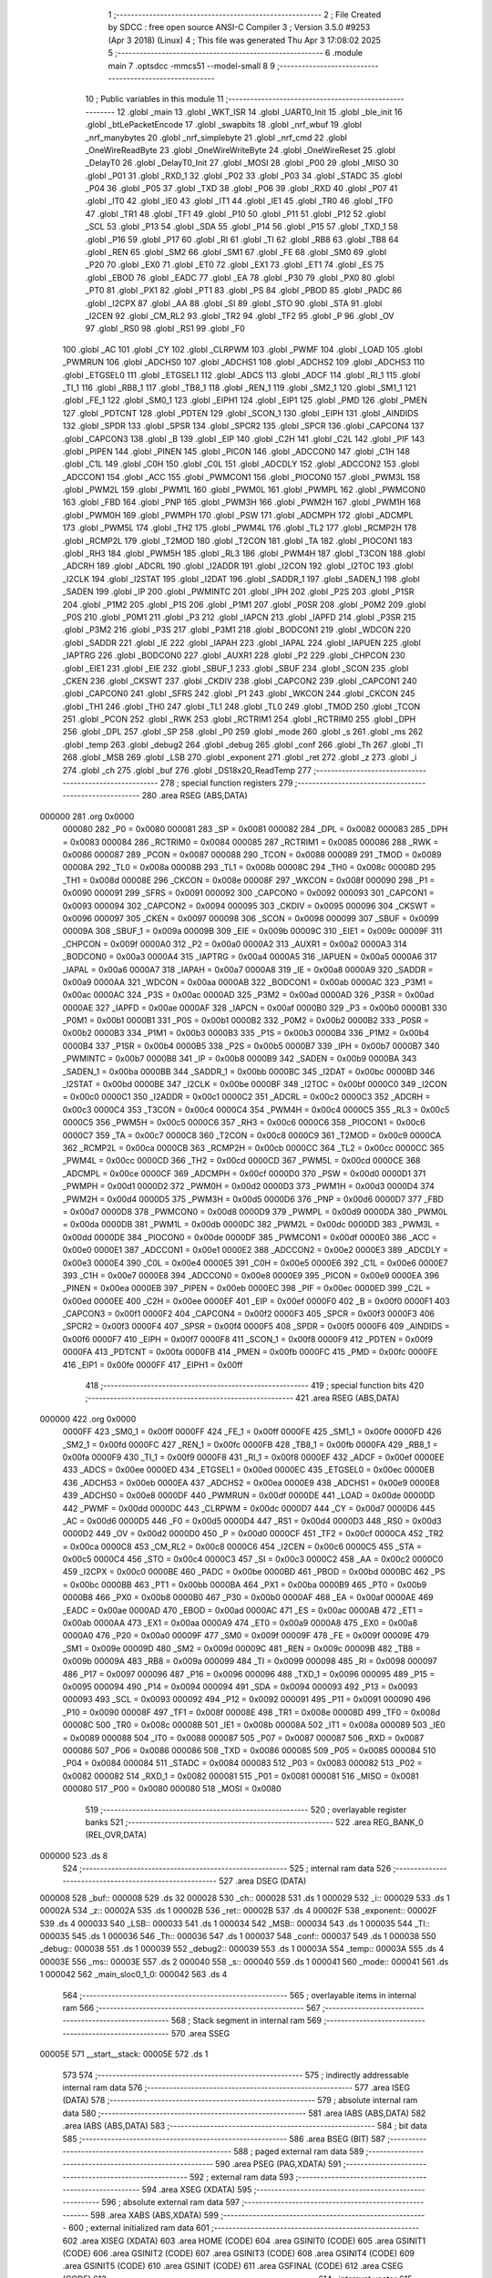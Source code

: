                                       1 ;--------------------------------------------------------
                                      2 ; File Created by SDCC : free open source ANSI-C Compiler
                                      3 ; Version 3.5.0 #9253 (Apr  3 2018) (Linux)
                                      4 ; This file was generated Thu Apr  3 17:08:02 2025
                                      5 ;--------------------------------------------------------
                                      6 	.module main
                                      7 	.optsdcc -mmcs51 --model-small
                                      8 	
                                      9 ;--------------------------------------------------------
                                     10 ; Public variables in this module
                                     11 ;--------------------------------------------------------
                                     12 	.globl _main
                                     13 	.globl _WKT_ISR
                                     14 	.globl _UART0_Init
                                     15 	.globl _ble_init
                                     16 	.globl _btLePacketEncode
                                     17 	.globl _swapbits
                                     18 	.globl _nrf_wbuf
                                     19 	.globl _nrf_manybytes
                                     20 	.globl _nrf_simplebyte
                                     21 	.globl _nrf_cmd
                                     22 	.globl _OneWireReadByte
                                     23 	.globl _OneWireWriteByte
                                     24 	.globl _OneWireReset
                                     25 	.globl _DelayT0
                                     26 	.globl _DelayT0_Init
                                     27 	.globl _MOSI
                                     28 	.globl _P00
                                     29 	.globl _MISO
                                     30 	.globl _P01
                                     31 	.globl _RXD_1
                                     32 	.globl _P02
                                     33 	.globl _P03
                                     34 	.globl _STADC
                                     35 	.globl _P04
                                     36 	.globl _P05
                                     37 	.globl _TXD
                                     38 	.globl _P06
                                     39 	.globl _RXD
                                     40 	.globl _P07
                                     41 	.globl _IT0
                                     42 	.globl _IE0
                                     43 	.globl _IT1
                                     44 	.globl _IE1
                                     45 	.globl _TR0
                                     46 	.globl _TF0
                                     47 	.globl _TR1
                                     48 	.globl _TF1
                                     49 	.globl _P10
                                     50 	.globl _P11
                                     51 	.globl _P12
                                     52 	.globl _SCL
                                     53 	.globl _P13
                                     54 	.globl _SDA
                                     55 	.globl _P14
                                     56 	.globl _P15
                                     57 	.globl _TXD_1
                                     58 	.globl _P16
                                     59 	.globl _P17
                                     60 	.globl _RI
                                     61 	.globl _TI
                                     62 	.globl _RB8
                                     63 	.globl _TB8
                                     64 	.globl _REN
                                     65 	.globl _SM2
                                     66 	.globl _SM1
                                     67 	.globl _FE
                                     68 	.globl _SM0
                                     69 	.globl _P20
                                     70 	.globl _EX0
                                     71 	.globl _ET0
                                     72 	.globl _EX1
                                     73 	.globl _ET1
                                     74 	.globl _ES
                                     75 	.globl _EBOD
                                     76 	.globl _EADC
                                     77 	.globl _EA
                                     78 	.globl _P30
                                     79 	.globl _PX0
                                     80 	.globl _PT0
                                     81 	.globl _PX1
                                     82 	.globl _PT1
                                     83 	.globl _PS
                                     84 	.globl _PBOD
                                     85 	.globl _PADC
                                     86 	.globl _I2CPX
                                     87 	.globl _AA
                                     88 	.globl _SI
                                     89 	.globl _STO
                                     90 	.globl _STA
                                     91 	.globl _I2CEN
                                     92 	.globl _CM_RL2
                                     93 	.globl _TR2
                                     94 	.globl _TF2
                                     95 	.globl _P
                                     96 	.globl _OV
                                     97 	.globl _RS0
                                     98 	.globl _RS1
                                     99 	.globl _F0
                                    100 	.globl _AC
                                    101 	.globl _CY
                                    102 	.globl _CLRPWM
                                    103 	.globl _PWMF
                                    104 	.globl _LOAD
                                    105 	.globl _PWMRUN
                                    106 	.globl _ADCHS0
                                    107 	.globl _ADCHS1
                                    108 	.globl _ADCHS2
                                    109 	.globl _ADCHS3
                                    110 	.globl _ETGSEL0
                                    111 	.globl _ETGSEL1
                                    112 	.globl _ADCS
                                    113 	.globl _ADCF
                                    114 	.globl _RI_1
                                    115 	.globl _TI_1
                                    116 	.globl _RB8_1
                                    117 	.globl _TB8_1
                                    118 	.globl _REN_1
                                    119 	.globl _SM2_1
                                    120 	.globl _SM1_1
                                    121 	.globl _FE_1
                                    122 	.globl _SM0_1
                                    123 	.globl _EIPH1
                                    124 	.globl _EIP1
                                    125 	.globl _PMD
                                    126 	.globl _PMEN
                                    127 	.globl _PDTCNT
                                    128 	.globl _PDTEN
                                    129 	.globl _SCON_1
                                    130 	.globl _EIPH
                                    131 	.globl _AINDIDS
                                    132 	.globl _SPDR
                                    133 	.globl _SPSR
                                    134 	.globl _SPCR2
                                    135 	.globl _SPCR
                                    136 	.globl _CAPCON4
                                    137 	.globl _CAPCON3
                                    138 	.globl _B
                                    139 	.globl _EIP
                                    140 	.globl _C2H
                                    141 	.globl _C2L
                                    142 	.globl _PIF
                                    143 	.globl _PIPEN
                                    144 	.globl _PINEN
                                    145 	.globl _PICON
                                    146 	.globl _ADCCON0
                                    147 	.globl _C1H
                                    148 	.globl _C1L
                                    149 	.globl _C0H
                                    150 	.globl _C0L
                                    151 	.globl _ADCDLY
                                    152 	.globl _ADCCON2
                                    153 	.globl _ADCCON1
                                    154 	.globl _ACC
                                    155 	.globl _PWMCON1
                                    156 	.globl _PIOCON0
                                    157 	.globl _PWM3L
                                    158 	.globl _PWM2L
                                    159 	.globl _PWM1L
                                    160 	.globl _PWM0L
                                    161 	.globl _PWMPL
                                    162 	.globl _PWMCON0
                                    163 	.globl _FBD
                                    164 	.globl _PNP
                                    165 	.globl _PWM3H
                                    166 	.globl _PWM2H
                                    167 	.globl _PWM1H
                                    168 	.globl _PWM0H
                                    169 	.globl _PWMPH
                                    170 	.globl _PSW
                                    171 	.globl _ADCMPH
                                    172 	.globl _ADCMPL
                                    173 	.globl _PWM5L
                                    174 	.globl _TH2
                                    175 	.globl _PWM4L
                                    176 	.globl _TL2
                                    177 	.globl _RCMP2H
                                    178 	.globl _RCMP2L
                                    179 	.globl _T2MOD
                                    180 	.globl _T2CON
                                    181 	.globl _TA
                                    182 	.globl _PIOCON1
                                    183 	.globl _RH3
                                    184 	.globl _PWM5H
                                    185 	.globl _RL3
                                    186 	.globl _PWM4H
                                    187 	.globl _T3CON
                                    188 	.globl _ADCRH
                                    189 	.globl _ADCRL
                                    190 	.globl _I2ADDR
                                    191 	.globl _I2CON
                                    192 	.globl _I2TOC
                                    193 	.globl _I2CLK
                                    194 	.globl _I2STAT
                                    195 	.globl _I2DAT
                                    196 	.globl _SADDR_1
                                    197 	.globl _SADEN_1
                                    198 	.globl _SADEN
                                    199 	.globl _IP
                                    200 	.globl _PWMINTC
                                    201 	.globl _IPH
                                    202 	.globl _P2S
                                    203 	.globl _P1SR
                                    204 	.globl _P1M2
                                    205 	.globl _P1S
                                    206 	.globl _P1M1
                                    207 	.globl _P0SR
                                    208 	.globl _P0M2
                                    209 	.globl _P0S
                                    210 	.globl _P0M1
                                    211 	.globl _P3
                                    212 	.globl _IAPCN
                                    213 	.globl _IAPFD
                                    214 	.globl _P3SR
                                    215 	.globl _P3M2
                                    216 	.globl _P3S
                                    217 	.globl _P3M1
                                    218 	.globl _BODCON1
                                    219 	.globl _WDCON
                                    220 	.globl _SADDR
                                    221 	.globl _IE
                                    222 	.globl _IAPAH
                                    223 	.globl _IAPAL
                                    224 	.globl _IAPUEN
                                    225 	.globl _IAPTRG
                                    226 	.globl _BODCON0
                                    227 	.globl _AUXR1
                                    228 	.globl _P2
                                    229 	.globl _CHPCON
                                    230 	.globl _EIE1
                                    231 	.globl _EIE
                                    232 	.globl _SBUF_1
                                    233 	.globl _SBUF
                                    234 	.globl _SCON
                                    235 	.globl _CKEN
                                    236 	.globl _CKSWT
                                    237 	.globl _CKDIV
                                    238 	.globl _CAPCON2
                                    239 	.globl _CAPCON1
                                    240 	.globl _CAPCON0
                                    241 	.globl _SFRS
                                    242 	.globl _P1
                                    243 	.globl _WKCON
                                    244 	.globl _CKCON
                                    245 	.globl _TH1
                                    246 	.globl _TH0
                                    247 	.globl _TL1
                                    248 	.globl _TL0
                                    249 	.globl _TMOD
                                    250 	.globl _TCON
                                    251 	.globl _PCON
                                    252 	.globl _RWK
                                    253 	.globl _RCTRIM1
                                    254 	.globl _RCTRIM0
                                    255 	.globl _DPH
                                    256 	.globl _DPL
                                    257 	.globl _SP
                                    258 	.globl _P0
                                    259 	.globl _mode
                                    260 	.globl _s
                                    261 	.globl _ms
                                    262 	.globl _temp
                                    263 	.globl _debug2
                                    264 	.globl _debug
                                    265 	.globl _conf
                                    266 	.globl _Th
                                    267 	.globl _Tl
                                    268 	.globl _MSB
                                    269 	.globl _LSB
                                    270 	.globl _exponent
                                    271 	.globl _ret
                                    272 	.globl _z
                                    273 	.globl _i
                                    274 	.globl _ch
                                    275 	.globl _buf
                                    276 	.globl _DS18x20_ReadTemp
                                    277 ;--------------------------------------------------------
                                    278 ; special function registers
                                    279 ;--------------------------------------------------------
                                    280 	.area RSEG    (ABS,DATA)
      000000                        281 	.org 0x0000
                           000080   282 _P0	=	0x0080
                           000081   283 _SP	=	0x0081
                           000082   284 _DPL	=	0x0082
                           000083   285 _DPH	=	0x0083
                           000084   286 _RCTRIM0	=	0x0084
                           000085   287 _RCTRIM1	=	0x0085
                           000086   288 _RWK	=	0x0086
                           000087   289 _PCON	=	0x0087
                           000088   290 _TCON	=	0x0088
                           000089   291 _TMOD	=	0x0089
                           00008A   292 _TL0	=	0x008a
                           00008B   293 _TL1	=	0x008b
                           00008C   294 _TH0	=	0x008c
                           00008D   295 _TH1	=	0x008d
                           00008E   296 _CKCON	=	0x008e
                           00008F   297 _WKCON	=	0x008f
                           000090   298 _P1	=	0x0090
                           000091   299 _SFRS	=	0x0091
                           000092   300 _CAPCON0	=	0x0092
                           000093   301 _CAPCON1	=	0x0093
                           000094   302 _CAPCON2	=	0x0094
                           000095   303 _CKDIV	=	0x0095
                           000096   304 _CKSWT	=	0x0096
                           000097   305 _CKEN	=	0x0097
                           000098   306 _SCON	=	0x0098
                           000099   307 _SBUF	=	0x0099
                           00009A   308 _SBUF_1	=	0x009a
                           00009B   309 _EIE	=	0x009b
                           00009C   310 _EIE1	=	0x009c
                           00009F   311 _CHPCON	=	0x009f
                           0000A0   312 _P2	=	0x00a0
                           0000A2   313 _AUXR1	=	0x00a2
                           0000A3   314 _BODCON0	=	0x00a3
                           0000A4   315 _IAPTRG	=	0x00a4
                           0000A5   316 _IAPUEN	=	0x00a5
                           0000A6   317 _IAPAL	=	0x00a6
                           0000A7   318 _IAPAH	=	0x00a7
                           0000A8   319 _IE	=	0x00a8
                           0000A9   320 _SADDR	=	0x00a9
                           0000AA   321 _WDCON	=	0x00aa
                           0000AB   322 _BODCON1	=	0x00ab
                           0000AC   323 _P3M1	=	0x00ac
                           0000AC   324 _P3S	=	0x00ac
                           0000AD   325 _P3M2	=	0x00ad
                           0000AD   326 _P3SR	=	0x00ad
                           0000AE   327 _IAPFD	=	0x00ae
                           0000AF   328 _IAPCN	=	0x00af
                           0000B0   329 _P3	=	0x00b0
                           0000B1   330 _P0M1	=	0x00b1
                           0000B1   331 _P0S	=	0x00b1
                           0000B2   332 _P0M2	=	0x00b2
                           0000B2   333 _P0SR	=	0x00b2
                           0000B3   334 _P1M1	=	0x00b3
                           0000B3   335 _P1S	=	0x00b3
                           0000B4   336 _P1M2	=	0x00b4
                           0000B4   337 _P1SR	=	0x00b4
                           0000B5   338 _P2S	=	0x00b5
                           0000B7   339 _IPH	=	0x00b7
                           0000B7   340 _PWMINTC	=	0x00b7
                           0000B8   341 _IP	=	0x00b8
                           0000B9   342 _SADEN	=	0x00b9
                           0000BA   343 _SADEN_1	=	0x00ba
                           0000BB   344 _SADDR_1	=	0x00bb
                           0000BC   345 _I2DAT	=	0x00bc
                           0000BD   346 _I2STAT	=	0x00bd
                           0000BE   347 _I2CLK	=	0x00be
                           0000BF   348 _I2TOC	=	0x00bf
                           0000C0   349 _I2CON	=	0x00c0
                           0000C1   350 _I2ADDR	=	0x00c1
                           0000C2   351 _ADCRL	=	0x00c2
                           0000C3   352 _ADCRH	=	0x00c3
                           0000C4   353 _T3CON	=	0x00c4
                           0000C4   354 _PWM4H	=	0x00c4
                           0000C5   355 _RL3	=	0x00c5
                           0000C5   356 _PWM5H	=	0x00c5
                           0000C6   357 _RH3	=	0x00c6
                           0000C6   358 _PIOCON1	=	0x00c6
                           0000C7   359 _TA	=	0x00c7
                           0000C8   360 _T2CON	=	0x00c8
                           0000C9   361 _T2MOD	=	0x00c9
                           0000CA   362 _RCMP2L	=	0x00ca
                           0000CB   363 _RCMP2H	=	0x00cb
                           0000CC   364 _TL2	=	0x00cc
                           0000CC   365 _PWM4L	=	0x00cc
                           0000CD   366 _TH2	=	0x00cd
                           0000CD   367 _PWM5L	=	0x00cd
                           0000CE   368 _ADCMPL	=	0x00ce
                           0000CF   369 _ADCMPH	=	0x00cf
                           0000D0   370 _PSW	=	0x00d0
                           0000D1   371 _PWMPH	=	0x00d1
                           0000D2   372 _PWM0H	=	0x00d2
                           0000D3   373 _PWM1H	=	0x00d3
                           0000D4   374 _PWM2H	=	0x00d4
                           0000D5   375 _PWM3H	=	0x00d5
                           0000D6   376 _PNP	=	0x00d6
                           0000D7   377 _FBD	=	0x00d7
                           0000D8   378 _PWMCON0	=	0x00d8
                           0000D9   379 _PWMPL	=	0x00d9
                           0000DA   380 _PWM0L	=	0x00da
                           0000DB   381 _PWM1L	=	0x00db
                           0000DC   382 _PWM2L	=	0x00dc
                           0000DD   383 _PWM3L	=	0x00dd
                           0000DE   384 _PIOCON0	=	0x00de
                           0000DF   385 _PWMCON1	=	0x00df
                           0000E0   386 _ACC	=	0x00e0
                           0000E1   387 _ADCCON1	=	0x00e1
                           0000E2   388 _ADCCON2	=	0x00e2
                           0000E3   389 _ADCDLY	=	0x00e3
                           0000E4   390 _C0L	=	0x00e4
                           0000E5   391 _C0H	=	0x00e5
                           0000E6   392 _C1L	=	0x00e6
                           0000E7   393 _C1H	=	0x00e7
                           0000E8   394 _ADCCON0	=	0x00e8
                           0000E9   395 _PICON	=	0x00e9
                           0000EA   396 _PINEN	=	0x00ea
                           0000EB   397 _PIPEN	=	0x00eb
                           0000EC   398 _PIF	=	0x00ec
                           0000ED   399 _C2L	=	0x00ed
                           0000EE   400 _C2H	=	0x00ee
                           0000EF   401 _EIP	=	0x00ef
                           0000F0   402 _B	=	0x00f0
                           0000F1   403 _CAPCON3	=	0x00f1
                           0000F2   404 _CAPCON4	=	0x00f2
                           0000F3   405 _SPCR	=	0x00f3
                           0000F3   406 _SPCR2	=	0x00f3
                           0000F4   407 _SPSR	=	0x00f4
                           0000F5   408 _SPDR	=	0x00f5
                           0000F6   409 _AINDIDS	=	0x00f6
                           0000F7   410 _EIPH	=	0x00f7
                           0000F8   411 _SCON_1	=	0x00f8
                           0000F9   412 _PDTEN	=	0x00f9
                           0000FA   413 _PDTCNT	=	0x00fa
                           0000FB   414 _PMEN	=	0x00fb
                           0000FC   415 _PMD	=	0x00fc
                           0000FE   416 _EIP1	=	0x00fe
                           0000FF   417 _EIPH1	=	0x00ff
                                    418 ;--------------------------------------------------------
                                    419 ; special function bits
                                    420 ;--------------------------------------------------------
                                    421 	.area RSEG    (ABS,DATA)
      000000                        422 	.org 0x0000
                           0000FF   423 _SM0_1	=	0x00ff
                           0000FF   424 _FE_1	=	0x00ff
                           0000FE   425 _SM1_1	=	0x00fe
                           0000FD   426 _SM2_1	=	0x00fd
                           0000FC   427 _REN_1	=	0x00fc
                           0000FB   428 _TB8_1	=	0x00fb
                           0000FA   429 _RB8_1	=	0x00fa
                           0000F9   430 _TI_1	=	0x00f9
                           0000F8   431 _RI_1	=	0x00f8
                           0000EF   432 _ADCF	=	0x00ef
                           0000EE   433 _ADCS	=	0x00ee
                           0000ED   434 _ETGSEL1	=	0x00ed
                           0000EC   435 _ETGSEL0	=	0x00ec
                           0000EB   436 _ADCHS3	=	0x00eb
                           0000EA   437 _ADCHS2	=	0x00ea
                           0000E9   438 _ADCHS1	=	0x00e9
                           0000E8   439 _ADCHS0	=	0x00e8
                           0000DF   440 _PWMRUN	=	0x00df
                           0000DE   441 _LOAD	=	0x00de
                           0000DD   442 _PWMF	=	0x00dd
                           0000DC   443 _CLRPWM	=	0x00dc
                           0000D7   444 _CY	=	0x00d7
                           0000D6   445 _AC	=	0x00d6
                           0000D5   446 _F0	=	0x00d5
                           0000D4   447 _RS1	=	0x00d4
                           0000D3   448 _RS0	=	0x00d3
                           0000D2   449 _OV	=	0x00d2
                           0000D0   450 _P	=	0x00d0
                           0000CF   451 _TF2	=	0x00cf
                           0000CA   452 _TR2	=	0x00ca
                           0000C8   453 _CM_RL2	=	0x00c8
                           0000C6   454 _I2CEN	=	0x00c6
                           0000C5   455 _STA	=	0x00c5
                           0000C4   456 _STO	=	0x00c4
                           0000C3   457 _SI	=	0x00c3
                           0000C2   458 _AA	=	0x00c2
                           0000C0   459 _I2CPX	=	0x00c0
                           0000BE   460 _PADC	=	0x00be
                           0000BD   461 _PBOD	=	0x00bd
                           0000BC   462 _PS	=	0x00bc
                           0000BB   463 _PT1	=	0x00bb
                           0000BA   464 _PX1	=	0x00ba
                           0000B9   465 _PT0	=	0x00b9
                           0000B8   466 _PX0	=	0x00b8
                           0000B0   467 _P30	=	0x00b0
                           0000AF   468 _EA	=	0x00af
                           0000AE   469 _EADC	=	0x00ae
                           0000AD   470 _EBOD	=	0x00ad
                           0000AC   471 _ES	=	0x00ac
                           0000AB   472 _ET1	=	0x00ab
                           0000AA   473 _EX1	=	0x00aa
                           0000A9   474 _ET0	=	0x00a9
                           0000A8   475 _EX0	=	0x00a8
                           0000A0   476 _P20	=	0x00a0
                           00009F   477 _SM0	=	0x009f
                           00009F   478 _FE	=	0x009f
                           00009E   479 _SM1	=	0x009e
                           00009D   480 _SM2	=	0x009d
                           00009C   481 _REN	=	0x009c
                           00009B   482 _TB8	=	0x009b
                           00009A   483 _RB8	=	0x009a
                           000099   484 _TI	=	0x0099
                           000098   485 _RI	=	0x0098
                           000097   486 _P17	=	0x0097
                           000096   487 _P16	=	0x0096
                           000096   488 _TXD_1	=	0x0096
                           000095   489 _P15	=	0x0095
                           000094   490 _P14	=	0x0094
                           000094   491 _SDA	=	0x0094
                           000093   492 _P13	=	0x0093
                           000093   493 _SCL	=	0x0093
                           000092   494 _P12	=	0x0092
                           000091   495 _P11	=	0x0091
                           000090   496 _P10	=	0x0090
                           00008F   497 _TF1	=	0x008f
                           00008E   498 _TR1	=	0x008e
                           00008D   499 _TF0	=	0x008d
                           00008C   500 _TR0	=	0x008c
                           00008B   501 _IE1	=	0x008b
                           00008A   502 _IT1	=	0x008a
                           000089   503 _IE0	=	0x0089
                           000088   504 _IT0	=	0x0088
                           000087   505 _P07	=	0x0087
                           000087   506 _RXD	=	0x0087
                           000086   507 _P06	=	0x0086
                           000086   508 _TXD	=	0x0086
                           000085   509 _P05	=	0x0085
                           000084   510 _P04	=	0x0084
                           000084   511 _STADC	=	0x0084
                           000083   512 _P03	=	0x0083
                           000082   513 _P02	=	0x0082
                           000082   514 _RXD_1	=	0x0082
                           000081   515 _P01	=	0x0081
                           000081   516 _MISO	=	0x0081
                           000080   517 _P00	=	0x0080
                           000080   518 _MOSI	=	0x0080
                                    519 ;--------------------------------------------------------
                                    520 ; overlayable register banks
                                    521 ;--------------------------------------------------------
                                    522 	.area REG_BANK_0	(REL,OVR,DATA)
      000000                        523 	.ds 8
                                    524 ;--------------------------------------------------------
                                    525 ; internal ram data
                                    526 ;--------------------------------------------------------
                                    527 	.area DSEG    (DATA)
      000008                        528 _buf::
      000008                        529 	.ds 32
      000028                        530 _ch::
      000028                        531 	.ds 1
      000029                        532 _i::
      000029                        533 	.ds 1
      00002A                        534 _z::
      00002A                        535 	.ds 1
      00002B                        536 _ret::
      00002B                        537 	.ds 4
      00002F                        538 _exponent::
      00002F                        539 	.ds 4
      000033                        540 _LSB::
      000033                        541 	.ds 1
      000034                        542 _MSB::
      000034                        543 	.ds 1
      000035                        544 _Tl::
      000035                        545 	.ds 1
      000036                        546 _Th::
      000036                        547 	.ds 1
      000037                        548 _conf::
      000037                        549 	.ds 1
      000038                        550 _debug::
      000038                        551 	.ds 1
      000039                        552 _debug2::
      000039                        553 	.ds 1
      00003A                        554 _temp::
      00003A                        555 	.ds 4
      00003E                        556 _ms::
      00003E                        557 	.ds 2
      000040                        558 _s::
      000040                        559 	.ds 1
      000041                        560 _mode::
      000041                        561 	.ds 1
      000042                        562 _main_sloc0_1_0:
      000042                        563 	.ds 4
                                    564 ;--------------------------------------------------------
                                    565 ; overlayable items in internal ram 
                                    566 ;--------------------------------------------------------
                                    567 ;--------------------------------------------------------
                                    568 ; Stack segment in internal ram 
                                    569 ;--------------------------------------------------------
                                    570 	.area	SSEG
      00005E                        571 __start__stack:
      00005E                        572 	.ds	1
                                    573 
                                    574 ;--------------------------------------------------------
                                    575 ; indirectly addressable internal ram data
                                    576 ;--------------------------------------------------------
                                    577 	.area ISEG    (DATA)
                                    578 ;--------------------------------------------------------
                                    579 ; absolute internal ram data
                                    580 ;--------------------------------------------------------
                                    581 	.area IABS    (ABS,DATA)
                                    582 	.area IABS    (ABS,DATA)
                                    583 ;--------------------------------------------------------
                                    584 ; bit data
                                    585 ;--------------------------------------------------------
                                    586 	.area BSEG    (BIT)
                                    587 ;--------------------------------------------------------
                                    588 ; paged external ram data
                                    589 ;--------------------------------------------------------
                                    590 	.area PSEG    (PAG,XDATA)
                                    591 ;--------------------------------------------------------
                                    592 ; external ram data
                                    593 ;--------------------------------------------------------
                                    594 	.area XSEG    (XDATA)
                                    595 ;--------------------------------------------------------
                                    596 ; absolute external ram data
                                    597 ;--------------------------------------------------------
                                    598 	.area XABS    (ABS,XDATA)
                                    599 ;--------------------------------------------------------
                                    600 ; external initialized ram data
                                    601 ;--------------------------------------------------------
                                    602 	.area XISEG   (XDATA)
                                    603 	.area HOME    (CODE)
                                    604 	.area GSINIT0 (CODE)
                                    605 	.area GSINIT1 (CODE)
                                    606 	.area GSINIT2 (CODE)
                                    607 	.area GSINIT3 (CODE)
                                    608 	.area GSINIT4 (CODE)
                                    609 	.area GSINIT5 (CODE)
                                    610 	.area GSINIT  (CODE)
                                    611 	.area GSFINAL (CODE)
                                    612 	.area CSEG    (CODE)
                                    613 ;--------------------------------------------------------
                                    614 ; interrupt vector 
                                    615 ;--------------------------------------------------------
                                    616 	.area HOME    (CODE)
      000000                        617 __interrupt_vect:
      000000 02 00 91         [24]  618 	ljmp	__sdcc_gsinit_startup
      000003 32               [24]  619 	reti
      000004                        620 	.ds	7
      00000B 32               [24]  621 	reti
      00000C                        622 	.ds	7
      000013 32               [24]  623 	reti
      000014                        624 	.ds	7
      00001B 32               [24]  625 	reti
      00001C                        626 	.ds	7
      000023 32               [24]  627 	reti
      000024                        628 	.ds	7
      00002B 32               [24]  629 	reti
      00002C                        630 	.ds	7
      000033 32               [24]  631 	reti
      000034                        632 	.ds	7
      00003B 32               [24]  633 	reti
      00003C                        634 	.ds	7
      000043 32               [24]  635 	reti
      000044                        636 	.ds	7
      00004B 32               [24]  637 	reti
      00004C                        638 	.ds	7
      000053 32               [24]  639 	reti
      000054                        640 	.ds	7
      00005B 32               [24]  641 	reti
      00005C                        642 	.ds	7
      000063 32               [24]  643 	reti
      000064                        644 	.ds	7
      00006B 32               [24]  645 	reti
      00006C                        646 	.ds	7
      000073 32               [24]  647 	reti
      000074                        648 	.ds	7
      00007B 32               [24]  649 	reti
      00007C                        650 	.ds	7
      000083 32               [24]  651 	reti
      000084                        652 	.ds	7
      00008B 02 01 08         [24]  653 	ljmp	_WKT_ISR
                                    654 ;--------------------------------------------------------
                                    655 ; global & static initialisations
                                    656 ;--------------------------------------------------------
                                    657 	.area HOME    (CODE)
                                    658 	.area GSINIT  (CODE)
                                    659 	.area GSFINAL (CODE)
                                    660 	.area GSINIT  (CODE)
                                    661 	.globl __sdcc_gsinit_startup
                                    662 	.globl __sdcc_program_startup
                                    663 	.globl __start__stack
                                    664 	.globl __mcs51_genXINIT
                                    665 	.globl __mcs51_genXRAMCLEAR
                                    666 	.globl __mcs51_genRAMCLEAR
                                    667 ;	main.c:22: uint8_t ch = 0;  // RF channel for frequency hopping
      0000EA 75 28 00         [24]  668 	mov	_ch,#0x00
                                    669 ;	main.c:24: uint8_t z = 0;
      0000ED 75 2A 00         [24]  670 	mov	_z,#0x00
                                    671 ;	main.c:26: int32_t exponent = -2;
      0000F0 75 2F FE         [24]  672 	mov	_exponent,#0xFE
      0000F3 74 FF            [12]  673 	mov	a,#0xFF
      0000F5 F5 30            [12]  674 	mov	(_exponent + 1),a
      0000F7 F5 31            [12]  675 	mov	(_exponent + 2),a
      0000F9 F5 32            [12]  676 	mov	(_exponent + 3),a
                                    677 ;	main.c:37: uint16_t ms = 0;
      0000FB E4               [12]  678 	clr	a
      0000FC F5 3E            [12]  679 	mov	_ms,a
      0000FE F5 3F            [12]  680 	mov	(_ms + 1),a
                                    681 ;	main.c:38: uint8_t s = 0;
                                    682 ;	1-genFromRTrack replaced	mov	_s,#0x00
      000100 F5 40            [12]  683 	mov	_s,a
                                    684 ;	main.c:40: uint8_t mode = 2;
      000102 75 41 02         [24]  685 	mov	_mode,#0x02
                                    686 	.area GSFINAL (CODE)
      000105 02 00 8E         [24]  687 	ljmp	__sdcc_program_startup
                                    688 ;--------------------------------------------------------
                                    689 ; Home
                                    690 ;--------------------------------------------------------
                                    691 	.area HOME    (CODE)
                                    692 	.area HOME    (CODE)
      00008E                        693 __sdcc_program_startup:
      00008E 02 01 0F         [24]  694 	ljmp	_main
                                    695 ;	return from main will return to caller
                                    696 ;--------------------------------------------------------
                                    697 ; code
                                    698 ;--------------------------------------------------------
                                    699 	.area CSEG    (CODE)
                                    700 ;------------------------------------------------------------
                                    701 ;Allocation info for local variables in function 'WKT_ISR'
                                    702 ;------------------------------------------------------------
                                    703 ;	main.c:42: void WKT_ISR(void) __interrupt (17)            // Vector @  0x8B
                                    704 ;	-----------------------------------------
                                    705 ;	 function WKT_ISR
                                    706 ;	-----------------------------------------
      000108                        707 _WKT_ISR:
                           000007   708 	ar7 = 0x07
                           000006   709 	ar6 = 0x06
                           000005   710 	ar5 = 0x05
                           000004   711 	ar4 = 0x04
                           000003   712 	ar3 = 0x03
                           000002   713 	ar2 = 0x02
                           000001   714 	ar1 = 0x01
                           000000   715 	ar0 = 0x00
                                    716 ;	main.c:44: clr_WKCON_WKTF;
      000108 53 8F EF         [24]  717 	anl	_WKCON,#0xEF
                                    718 ;	main.c:45: clr_WKCON_WKTR;
      00010B 53 8F F7         [24]  719 	anl	_WKCON,#0xF7
      00010E 32               [24]  720 	reti
                                    721 ;	eliminated unneeded mov psw,# (no regs used in bank)
                                    722 ;	eliminated unneeded push/pop psw
                                    723 ;	eliminated unneeded push/pop dpl
                                    724 ;	eliminated unneeded push/pop dph
                                    725 ;	eliminated unneeded push/pop b
                                    726 ;	eliminated unneeded push/pop acc
                                    727 ;------------------------------------------------------------
                                    728 ;Allocation info for local variables in function 'main'
                                    729 ;------------------------------------------------------------
                                    730 ;sloc0                     Allocated with name '_main_sloc0_1_0'
                                    731 ;------------------------------------------------------------
                                    732 ;	main.c:59: void main(void)
                                    733 ;	-----------------------------------------
                                    734 ;	 function main
                                    735 ;	-----------------------------------------
      00010F                        736 _main:
                                    737 ;	main.c:61: P00_PUSHPULL_MODE;  //MOSI
      00010F 53 B1 FE         [24]  738 	anl	_P0M1,#0xFE
      000112 43 B2 01         [24]  739 	orl	_P0M2,#0x01
                                    740 ;	main.c:62: P10_PUSHPULL_MODE;  //CLK
      000115 53 B3 FE         [24]  741 	anl	_P1M1,#0xFE
      000118 43 B4 01         [24]  742 	orl	_P1M2,#0x01
                                    743 ;	main.c:63: P01_QUASI_MODE;     //MISO
      00011B 53 B1 FD         [24]  744 	anl	_P0M1,#0xFD
      00011E 53 B2 FD         [24]  745 	anl	_P0M2,#0xFD
                                    746 ;	main.c:65: P11_PUSHPULL_MODE;  //CSN
      000121 53 B3 FD         [24]  747 	anl	_P1M1,#0xFD
      000124 43 B4 02         [24]  748 	orl	_P1M2,#0x02
                                    749 ;	main.c:66: P12_PUSHPULL_MODE;  //CE
      000127 53 B3 FB         [24]  750 	anl	_P1M1,#0xFB
      00012A 43 B4 04         [24]  751 	orl	_P1M2,#0x04
                                    752 ;	main.c:71: P14_OPENDRAIN_MODE;	//pin ds18b20
      00012D 43 B3 10         [24]  753 	orl	_P1M1,#0x10
      000130 43 B4 10         [24]  754 	orl	_P1M2,#0x10
                                    755 ;	main.c:84: DelayT0_Init();
      000133 12 03 5A         [24]  756 	lcall	_DelayT0_Init
                                    757 ;	main.c:85: OneWireReset();
      000136 12 03 C1         [24]  758 	lcall	_OneWireReset
                                    759 ;	main.c:86: DelayT0(100, CONFIG_1MS);
      000139 75 54 E8         [24]  760 	mov	_DelayT0_PARM_2,#0xE8
      00013C 75 55 03         [24]  761 	mov	(_DelayT0_PARM_2 + 1),#0x03
      00013F 90 00 64         [24]  762 	mov	dptr,#0x0064
      000142 12 03 64         [24]  763 	lcall	_DelayT0
                                    764 ;	main.c:89: UART0_Init(); //9600
      000145 12 08 6D         [24]  765 	lcall	_UART0_Init
                                    766 ;	main.c:91: CE_PIN = 0;
      000148 C2 92            [12]  767 	clr	_P12
                                    768 ;	main.c:92: CSN_PIN = 1;
      00014A D2 91            [12]  769 	setb	_P11
                                    770 ;	main.c:93: SCK=0;              //SPI clock line init high 
      00014C C2 90            [12]  771 	clr	_P10
                                    772 ;	main.c:96: ble_init();
      00014E 12 08 0A         [24]  773 	lcall	_ble_init
                                    774 ;	main.c:99: buf[0] = 0x30;
      000151 75 08 30         [24]  775 	mov	_buf,#0x30
                                    776 ;	main.c:100: buf[1] = swapbits(0x8E);
      000154 75 82 8E         [24]  777 	mov	dpl,#0x8E
      000157 12 06 8C         [24]  778 	lcall	_swapbits
      00015A E5 82            [12]  779 	mov	a,dpl
      00015C F5 09            [12]  780 	mov	(_buf + 0x0001),a
                                    781 ;	main.c:101: buf[2] = swapbits(0x89);
      00015E 75 82 89         [24]  782 	mov	dpl,#0x89
      000161 12 06 8C         [24]  783 	lcall	_swapbits
      000164 E5 82            [12]  784 	mov	a,dpl
      000166 F5 0A            [12]  785 	mov	(_buf + 0x0002),a
                                    786 ;	main.c:102: buf[3] = swapbits(0xBE);
      000168 75 82 BE         [24]  787 	mov	dpl,#0xBE
      00016B 12 06 8C         [24]  788 	lcall	_swapbits
      00016E E5 82            [12]  789 	mov	a,dpl
      000170 F5 0B            [12]  790 	mov	(_buf + 0x0003),a
                                    791 ;	main.c:103: buf[4] = swapbits(0xD6);
      000172 75 82 D6         [24]  792 	mov	dpl,#0xD6
      000175 12 06 8C         [24]  793 	lcall	_swapbits
      000178 E5 82            [12]  794 	mov	a,dpl
      00017A F5 0C            [12]  795 	mov	(_buf + 0x0004),a
                                    796 ;	main.c:104: nrf_manybytes(buf, 5);
      00017C 75 47 05         [24]  797 	mov	_nrf_manybytes_PARM_2,#0x05
      00017F 90 00 08         [24]  798 	mov	dptr,#_buf
      000182 75 F0 40         [24]  799 	mov	b,#0x40
      000185 12 04 E7         [24]  800 	lcall	_nrf_manybytes
                                    801 ;	main.c:105: buf[0] = 0x2A;    // set RX address in nRF24L01, doesn't matter because RX is ignored in this case
      000188 75 08 2A         [24]  802 	mov	_buf,#0x2A
                                    803 ;	main.c:106: nrf_manybytes(buf, 5); 
      00018B 75 47 05         [24]  804 	mov	_nrf_manybytes_PARM_2,#0x05
      00018E 90 00 08         [24]  805 	mov	dptr,#_buf
      000191 75 F0 40         [24]  806 	mov	b,#0x40
      000194 12 04 E7         [24]  807 	lcall	_nrf_manybytes
                                    808 ;	main.c:115: while (1) 
      000197                        809 00106$:
                                    810 ;	main.c:129: if (mode == 2)
      000197 74 02            [12]  811 	mov	a,#0x02
      000199 B5 41 FB         [24]  812 	cjne	a,_mode,00106$
                                    813 ;	main.c:132: DS18x20_ReadTemp();
      00019C 12 02 C4         [24]  814 	lcall	_DS18x20_ReadTemp
                                    815 ;	main.c:137: ret = ((exponent & 0xff) << 24) | (((int32_t)((temp) * 100)) & 0xffffff);
      00019F AC 2F            [24]  816 	mov	r4,_exponent
      0001A1 7F 00            [12]  817 	mov	r7,#0x00
      0001A3 8C 45            [24]  818 	mov	(_main_sloc0_1_0 + 3),r4
                                    819 ;	1-genFromRTrack replaced	mov	_main_sloc0_1_0,#0x00
      0001A5 8F 42            [24]  820 	mov	_main_sloc0_1_0,r7
                                    821 ;	1-genFromRTrack replaced	mov	(_main_sloc0_1_0 + 1),#0x00
      0001A7 8F 43            [24]  822 	mov	(_main_sloc0_1_0 + 1),r7
                                    823 ;	1-genFromRTrack replaced	mov	(_main_sloc0_1_0 + 2),#0x00
      0001A9 8F 44            [24]  824 	mov	(_main_sloc0_1_0 + 2),r7
      0001AB C0 3A            [24]  825 	push	_temp
      0001AD C0 3B            [24]  826 	push	(_temp + 1)
      0001AF C0 3C            [24]  827 	push	(_temp + 2)
      0001B1 C0 3D            [24]  828 	push	(_temp + 3)
      0001B3 90 00 00         [24]  829 	mov	dptr,#0x0000
      0001B6 75 F0 C8         [24]  830 	mov	b,#0xC8
      0001B9 74 42            [12]  831 	mov	a,#0x42
      0001BB 12 09 C0         [24]  832 	lcall	___fsmul
      0001BE AA 82            [24]  833 	mov	r2,dpl
      0001C0 AB 83            [24]  834 	mov	r3,dph
      0001C2 AE F0            [24]  835 	mov	r6,b
      0001C4 FF               [12]  836 	mov	r7,a
      0001C5 E5 81            [12]  837 	mov	a,sp
      0001C7 24 FC            [12]  838 	add	a,#0xfc
      0001C9 F5 81            [12]  839 	mov	sp,a
      0001CB 8A 82            [24]  840 	mov	dpl,r2
      0001CD 8B 83            [24]  841 	mov	dph,r3
      0001CF 8E F0            [24]  842 	mov	b,r6
      0001D1 EF               [12]  843 	mov	a,r7
      0001D2 12 0A C4         [24]  844 	lcall	___fs2slong
      0001D5 AC 82            [24]  845 	mov	r4,dpl
      0001D7 AD 83            [24]  846 	mov	r5,dph
      0001D9 AE F0            [24]  847 	mov	r6,b
      0001DB 7F 00            [12]  848 	mov	r7,#0x00
      0001DD EC               [12]  849 	mov	a,r4
      0001DE 45 42            [12]  850 	orl	a,_main_sloc0_1_0
      0001E0 F5 2B            [12]  851 	mov	_ret,a
      0001E2 ED               [12]  852 	mov	a,r5
      0001E3 45 43            [12]  853 	orl	a,(_main_sloc0_1_0 + 1)
      0001E5 F5 2C            [12]  854 	mov	(_ret + 1),a
      0001E7 EE               [12]  855 	mov	a,r6
      0001E8 45 44            [12]  856 	orl	a,(_main_sloc0_1_0 + 2)
      0001EA F5 2D            [12]  857 	mov	(_ret + 2),a
      0001EC EF               [12]  858 	mov	a,r7
      0001ED 45 45            [12]  859 	orl	a,(_main_sloc0_1_0 + 3)
      0001EF F5 2E            [12]  860 	mov	(_ret + 3),a
                                    861 ;	main.c:139: buf[0] = 0x42;  //PDU type, given address is random
      0001F1 75 08 42         [24]  862 	mov	_buf,#0x42
                                    863 ;	main.c:140: buf[1] = 0x11  + 10; //17 bytes of payload
      0001F4 75 09 1B         [24]  864 	mov	(_buf + 0x0001),#0x1B
                                    865 ;	main.c:142: buf[2] = MY_MAC_0;
      0001F7 75 0A EF         [24]  866 	mov	(_buf + 0x0002),#0xEF
                                    867 ;	main.c:143: buf[3] = MY_MAC_1;
      0001FA 75 0B FF         [24]  868 	mov	(_buf + 0x0003),#0xFF
                                    869 ;	main.c:144: buf[4] = MY_MAC_2;
      0001FD 75 0C 02         [24]  870 	mov	(_buf + 0x0004),#0x02
                                    871 ;	main.c:145: buf[5] = MY_MAC_3;
      000200 75 0D 20         [24]  872 	mov	(_buf + 0x0005),#0x20
                                    873 ;	main.c:146: buf[6] = MY_MAC_4;
      000203 75 0E 11         [24]  874 	mov	(_buf + 0x0006),#0x11
                                    875 ;	main.c:147: buf[7] = MY_MAC_5;
      000206 75 0F 01         [24]  876 	mov	(_buf + 0x0007),#0x01
                                    877 ;	main.c:149: buf[8] = 2;   //flags (LE-only, limited discovery mode)
      000209 75 10 02         [24]  878 	mov	(_buf + 0x0008),#0x02
                                    879 ;	main.c:150: buf[9] = 0x01;
      00020C 75 11 01         [24]  880 	mov	(_buf + 0x0009),#0x01
                                    881 ;	main.c:151: buf[10] = 0x05;
      00020F 75 12 05         [24]  882 	mov	(_buf + 0x000a),#0x05
                                    883 ;	main.c:153: buf[11] = 7;// + 8;
      000212 75 13 07         [24]  884 	mov	(_buf + 0x000b),#0x07
                                    885 ;	main.c:154: buf[12] = 0x08;
      000215 75 14 08         [24]  886 	mov	(_buf + 0x000c),#0x08
                                    887 ;	main.c:156: buf[13] = 'B';
      000218 75 15 42         [24]  888 	mov	(_buf + 0x000d),#0x42
                                    889 ;	main.c:157: buf[14] = 'L';
      00021B 75 16 4C         [24]  890 	mov	(_buf + 0x000e),#0x4C
                                    891 ;	main.c:158: buf[15] = 'E';
      00021E 75 17 45         [24]  892 	mov	(_buf + 0x000f),#0x45
                                    893 ;	main.c:159: buf[16] = '-';
      000221 75 18 2D         [24]  894 	mov	(_buf + 0x0010),#0x2D
                                    895 ;	main.c:160: buf[17] = '0';
      000224 75 19 30         [24]  896 	mov	(_buf + 0x0011),#0x30
                                    897 ;	main.c:161: buf[18] = '9';
      000227 75 1A 39         [24]  898 	mov	(_buf + 0x0012),#0x39
                                    899 ;	main.c:164: buf[19] = 7;
      00022A 75 1B 07         [24]  900 	mov	(_buf + 0x0013),#0x07
                                    901 ;	main.c:165: buf[20] = 0x16;
      00022D 75 1C 16         [24]  902 	mov	(_buf + 0x0014),#0x16
                                    903 ;	main.c:167: buf[21] = 0x09;
      000230 75 1D 09         [24]  904 	mov	(_buf + 0x0015),#0x09
                                    905 ;	main.c:168: buf[22] = 0x18;
      000233 75 1E 18         [24]  906 	mov	(_buf + 0x0016),#0x18
                                    907 ;	main.c:171: buf[23] = (unsigned char)(ret);
      000236 AF 2B            [24]  908 	mov	r7,_ret
      000238 8F 1F            [24]  909 	mov	(_buf + 0x0017),r7
                                    910 ;	main.c:172: buf[24] = (unsigned char)(ret >> 8);
      00023A AF 2C            [24]  911 	mov	r7,(_ret + 1)
      00023C 8F 20            [24]  912 	mov	(_buf + 0x0018),r7
                                    913 ;	main.c:173: buf[25] = (unsigned char)(ret >> 16);
      00023E AF 2D            [24]  914 	mov	r7,(_ret + 2)
      000240 8F 21            [24]  915 	mov	(_buf + 0x0019),r7
                                    916 ;	main.c:174: buf[26] = (unsigned char)(ret >> 24);
      000242 AF 2E            [24]  917 	mov	r7,(_ret + 3)
      000244 8F 22            [24]  918 	mov	(_buf + 0x001a),r7
                                    919 ;	main.c:176: buf[27] = 0x00;
      000246 75 23 00         [24]  920 	mov	(_buf + 0x001b),#0x00
                                    921 ;	main.c:177: buf[28] = 0x00;    
      000249 75 24 00         [24]  922 	mov	(_buf + 0x001c),#0x00
                                    923 ;	main.c:179: buf[29] = 0x55;  //CRC start value: 0x555555
      00024C 75 25 55         [24]  924 	mov	(_buf + 0x001d),#0x55
                                    925 ;	main.c:180: buf[30] = 0x55;
      00024F 75 26 55         [24]  926 	mov	(_buf + 0x001e),#0x55
                                    927 ;	main.c:181: buf[31] = 0x55;
      000252 75 27 55         [24]  928 	mov	(_buf + 0x001f),#0x55
                                    929 ;	main.c:183: if(++ch == sizeof(chRf)) ch = 0;
      000255 05 28            [12]  930 	inc	_ch
      000257 74 03            [12]  931 	mov	a,#0x03
      000259 B5 28 03         [24]  932 	cjne	a,_ch,00102$
      00025C 75 28 00         [24]  933 	mov	_ch,#0x00
      00025F                        934 00102$:
                                    935 ;	main.c:185: nrf_cmd(W_REGISTER|RF_CH, chRf[ch]);
      00025F E5 28            [12]  936 	mov	a,_ch
      000261 90 0D DF         [24]  937 	mov	dptr,#_chRf
      000264 93               [24]  938 	movc	a,@a+dptr
      000265 F5 46            [12]  939 	mov	_nrf_cmd_PARM_2,a
      000267 75 82 25         [24]  940 	mov	dpl,#0x25
      00026A 12 04 D1         [24]  941 	lcall	_nrf_cmd
                                    942 ;	main.c:187: nrf_cmd(W_REGISTER|STATUS, 0x6E); //clear flags
      00026D 75 46 6E         [24]  943 	mov	_nrf_cmd_PARM_2,#0x6E
      000270 75 82 27         [24]  944 	mov	dpl,#0x27
      000273 12 04 D1         [24]  945 	lcall	_nrf_cmd
                                    946 ;	main.c:189: btLePacketEncode(buf, 32, chLe[ch]);
      000276 E5 28            [12]  947 	mov	a,_ch
      000278 90 0D E2         [24]  948 	mov	dptr,#_chLe
      00027B 93               [24]  949 	movc	a,@a+dptr
      00027C F5 4D            [12]  950 	mov	_btLePacketEncode_PARM_3,a
      00027E 75 4C 20         [24]  951 	mov	_btLePacketEncode_PARM_2,#0x20
      000281 90 00 08         [24]  952 	mov	dptr,#_buf
      000284 75 F0 40         [24]  953 	mov	b,#0x40
      000287 12 07 16         [24]  954 	lcall	_btLePacketEncode
                                    955 ;	main.c:192: nrf_simplebyte(FLUSH_RX); //Clear RX Fifo
      00028A 75 82 E2         [24]  956 	mov	dpl,#0xE2
      00028D 12 04 DF         [24]  957 	lcall	_nrf_simplebyte
                                    958 ;	main.c:193: nrf_simplebyte(FLUSH_TX); //Clear TX Fifo
      000290 75 82 E1         [24]  959 	mov	dpl,#0xE1
      000293 12 04 DF         [24]  960 	lcall	_nrf_simplebyte
                                    961 ;	main.c:199: nrf_wbuf(W_TX_PAYLOAD, buf, 32);
      000296 75 48 08         [24]  962 	mov	_nrf_wbuf_PARM_2,#_buf
      000299 75 49 00         [24]  963 	mov	(_nrf_wbuf_PARM_2 + 1),#0x00
      00029C 75 4A 40         [24]  964 	mov	(_nrf_wbuf_PARM_2 + 2),#0x40
      00029F 75 4B 20         [24]  965 	mov	_nrf_wbuf_PARM_3,#0x20
      0002A2 75 82 A0         [24]  966 	mov	dpl,#0xA0
      0002A5 12 05 1A         [24]  967 	lcall	_nrf_wbuf
                                    968 ;	main.c:201: nrf_cmd(W_REGISTER, 0x12);  //tx on
      0002A8 75 46 12         [24]  969 	mov	_nrf_cmd_PARM_2,#0x12
      0002AB 75 82 20         [24]  970 	mov	dpl,#0x20
      0002AE 12 04 D1         [24]  971 	lcall	_nrf_cmd
                                    972 ;	main.c:202: CE_PIN = 1;    //do tx
      0002B1 D2 92            [12]  973 	setb	_P12
                                    974 ;	main.c:203: DelayT0(10, CONFIG_1MS); //delay_ms(10);
      0002B3 75 54 E8         [24]  975 	mov	_DelayT0_PARM_2,#0xE8
      0002B6 75 55 03         [24]  976 	mov	(_DelayT0_PARM_2 + 1),#0x03
      0002B9 90 00 0A         [24]  977 	mov	dptr,#0x000A
      0002BC 12 03 64         [24]  978 	lcall	_DelayT0
                                    979 ;	main.c:204: CE_PIN = 0; // (in preparation of switching to RX quickly)
      0002BF C2 92            [12]  980 	clr	_P12
      0002C1 02 01 97         [24]  981 	ljmp	00106$
                                    982 ;------------------------------------------------------------
                                    983 ;Allocation info for local variables in function 'DS18x20_ReadTemp'
                                    984 ;------------------------------------------------------------
                                    985 ;	main.c:218: void DS18x20_ReadTemp(void) {
                                    986 ;	-----------------------------------------
                                    987 ;	 function DS18x20_ReadTemp
                                    988 ;	-----------------------------------------
      0002C4                        989 _DS18x20_ReadTemp:
                                    990 ;	main.c:219: debug = OneWireReset();             // Reset Pulse
      0002C4 12 03 C1         [24]  991 	lcall	_OneWireReset
      0002C7 AE 82            [24]  992 	mov	r6,dpl
      0002C9 8E 38            [24]  993 	mov	_debug,r6
                                    994 ;	main.c:220: OneWireWriteByte(SKIP_ROM);         // Issue skip ROM command (CCh)
      0002CB 75 82 CC         [24]  995 	mov	dpl,#0xCC
      0002CE 12 04 4F         [24]  996 	lcall	_OneWireWriteByte
                                    997 ;	main.c:221: OneWireWriteByte(CONVERT_T);        // Convert T command (44h)
      0002D1 75 82 44         [24]  998 	mov	dpl,#0x44
      0002D4 12 04 4F         [24]  999 	lcall	_OneWireWriteByte
                                   1000 ;	main.c:223: while( !OneWireRead() );              // DQ will hold line low while making measurement
      0002D7                       1001 00101$:
      0002D7 12 03 BA         [24] 1002 	lcall	_OneWireRead
      0002DA E5 82            [12] 1003 	mov	a,dpl
      0002DC 85 83 F0         [24] 1004 	mov	b,dph
      0002DF 45 F0            [12] 1005 	orl	a,b
      0002E1 60 F4            [24] 1006 	jz	00101$
                                   1007 ;	main.c:224: debug2 = OneWireReset();             // Start new command sequence
      0002E3 12 03 C1         [24] 1008 	lcall	_OneWireReset
      0002E6 AE 82            [24] 1009 	mov	r6,dpl
      0002E8 8E 39            [24] 1010 	mov	_debug2,r6
                                   1011 ;	main.c:225: OneWireWriteByte(SKIP_ROM);         // Issue skip ROM command
      0002EA 75 82 CC         [24] 1012 	mov	dpl,#0xCC
      0002ED 12 04 4F         [24] 1013 	lcall	_OneWireWriteByte
                                   1014 ;	main.c:226: OneWireWriteByte(READ_SCRATCHPAD);  // Read Scratchpad (BEh) - 15 bits
      0002F0 75 82 BE         [24] 1015 	mov	dpl,#0xBE
      0002F3 12 04 4F         [24] 1016 	lcall	_OneWireWriteByte
                                   1017 ;	main.c:227: LSB = OneWireReadByte();
      0002F6 12 04 6E         [24] 1018 	lcall	_OneWireReadByte
      0002F9 85 82 33         [24] 1019 	mov	_LSB,dpl
                                   1020 ;	main.c:228: MSB = OneWireReadByte();
      0002FC 12 04 6E         [24] 1021 	lcall	_OneWireReadByte
      0002FF 85 82 34         [24] 1022 	mov	_MSB,dpl
                                   1023 ;	main.c:229: Tl = OneWireReadByte();
      000302 12 04 6E         [24] 1024 	lcall	_OneWireReadByte
      000305 85 82 35         [24] 1025 	mov	_Tl,dpl
                                   1026 ;	main.c:230: Th = OneWireReadByte();
      000308 12 04 6E         [24] 1027 	lcall	_OneWireReadByte
      00030B 85 82 36         [24] 1028 	mov	_Th,dpl
                                   1029 ;	main.c:231: conf = OneWireReadByte();
      00030E 12 04 6E         [24] 1030 	lcall	_OneWireReadByte
      000311 85 82 37         [24] 1031 	mov	_conf,dpl
                                   1032 ;	main.c:233: OneWireReset();                       // Stop Reading
      000314 12 03 C1         [24] 1033 	lcall	_OneWireReset
                                   1034 ;	main.c:234: temp = ((MSB << 8) | LSB) / 16.0;
      000317 AF 34            [24] 1035 	mov	r7,_MSB
      000319 7E 00            [12] 1036 	mov	r6,#0x00
      00031B AC 33            [24] 1037 	mov	r4,_LSB
      00031D 7D 00            [12] 1038 	mov	r5,#0x00
      00031F EC               [12] 1039 	mov	a,r4
      000320 4E               [12] 1040 	orl	a,r6
      000321 F5 82            [12] 1041 	mov	dpl,a
      000323 ED               [12] 1042 	mov	a,r5
      000324 4F               [12] 1043 	orl	a,r7
      000325 F5 83            [12] 1044 	mov	dph,a
      000327 12 0B C2         [24] 1045 	lcall	___sint2fs
      00032A AC 82            [24] 1046 	mov	r4,dpl
      00032C AD 83            [24] 1047 	mov	r5,dph
      00032E AE F0            [24] 1048 	mov	r6,b
      000330 FF               [12] 1049 	mov	r7,a
      000331 E4               [12] 1050 	clr	a
      000332 C0 E0            [24] 1051 	push	acc
      000334 C0 E0            [24] 1052 	push	acc
      000336 74 80            [12] 1053 	mov	a,#0x80
      000338 C0 E0            [24] 1054 	push	acc
      00033A 74 41            [12] 1055 	mov	a,#0x41
      00033C C0 E0            [24] 1056 	push	acc
      00033E 8C 82            [24] 1057 	mov	dpl,r4
      000340 8D 83            [24] 1058 	mov	dph,r5
      000342 8E F0            [24] 1059 	mov	b,r6
      000344 EF               [12] 1060 	mov	a,r7
      000345 12 0C 1E         [24] 1061 	lcall	___fsdiv
      000348 85 82 3A         [24] 1062 	mov	_temp,dpl
      00034B 85 83 3B         [24] 1063 	mov	(_temp + 1),dph
      00034E 85 F0 3C         [24] 1064 	mov	(_temp + 2),b
      000351 F5 3D            [12] 1065 	mov	(_temp + 3),a
      000353 E5 81            [12] 1066 	mov	a,sp
      000355 24 FC            [12] 1067 	add	a,#0xfc
      000357 F5 81            [12] 1068 	mov	sp,a
      000359 22               [24] 1069 	ret
                                   1070 	.area CSEG    (CODE)
                                   1071 	.area CONST   (CODE)
      000DDF                       1072 _chRf:
      000DDF 02                    1073 	.db #0x02	; 2
      000DE0 1A                    1074 	.db #0x1A	; 26
      000DE1 50                    1075 	.db #0x50	; 80	'P'
      000DE2                       1076 _chLe:
      000DE2 25                    1077 	.db #0x25	; 37
      000DE3 26                    1078 	.db #0x26	; 38
      000DE4 27                    1079 	.db #0x27	; 39
                                   1080 	.area XINIT   (CODE)
                                   1081 	.area CABS    (ABS,CODE)
